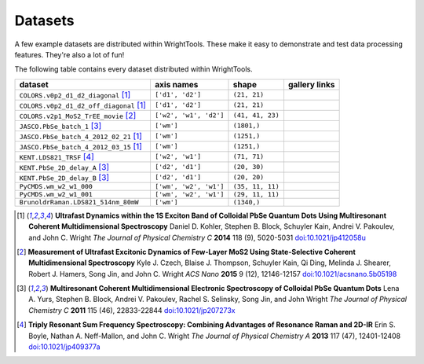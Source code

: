 .. _datasets:

Datasets
========

A few example datasets are distributed within WrightTools.
These make it easy to demonstrate and test data processing features.
They're also a lot of fun!

The following table contains every dataset distributed within WrightTools.

=================================================  ============================  ===================  ==============
dataset                                            axis names                    shape                gallery links
=================================================  ============================  ===================  ==============
``COLORS.v0p2_d1_d2_diagonal`` [#kohler2014]_      ``['d1', 'd2']``              ``(21, 21)``        
``COLORS.v0p2_d1_d2_off_diagonal`` [#kohler2014]_  ``['d1', 'd2']``              ``(21, 21)``       
``COLORS.v2p1_MoS2_TrEE_movie`` [#czech2015]_      ``['w2', 'w1', 'd2']``        ``(41, 41, 23)``  
``JASCO.PbSe_batch_1`` [#yurs2011]_                ``['wm']``                    ``(1801,)``      
``JASCO.PbSe_batch_4_2012_02_21`` [#kohler2014]_   ``['wm']``                    ``(1251,)``     
``JASCO.PbSe_batch_4_2012_03_15`` [#kohler2014]_   ``['wm']``                    ``(1251,)``    
``KENT.LDS821_TRSF`` [#boyle2013]_                 ``['w2', 'w1']``              ``(71, 71)``         
``KENT.PbSe_2D_delay_A`` [#yurs2011]_              ``['d2', 'd1']``              ``(20, 30)``         
``KENT.PbSe_2D_delay_B`` [#yurs2011]_              ``['d2', 'd1']``              ``(20, 20)``         
``PyCMDS.wm_w2_w1_000``                            ``['wm', 'w2', 'w1']``        ``(35, 11, 11)``
``PyCMDS.wm_w2_w1_001``                            ``['wm', 'w2', 'w1']``        ``(29, 11, 11)``
``BrunoldrRaman.LDS821_514nm_80mW``                ``['wm']``                    ``(1340,)``
=================================================  ============================  ===================  ==============

.. [#kohler2014] **Ultrafast Dynamics within the 1S Exciton Band of Colloidal PbSe Quantum Dots Using Multiresonant Coherent Multidimensional Spectroscopy**
                 Daniel D. Kohler, Stephen B. Block, Schuyler Kain, Andrei V. Pakoulev, and John C. Wright
                 *The Journal of Physical Chemistry C* **2014** 118 (9), 5020-5031
                 `doi:10.1021/jp412058u <http://dx.doi.org/10.1021/jp412058u>`_

.. [#czech2015] **Measurement of Ultrafast Excitonic Dynamics of Few-Layer MoS2 Using State-Selective Coherent Multidimensional Spectroscopy**
                Kyle J. Czech, Blaise J. Thompson, Schuyler Kain, Qi Ding, Melinda J. Shearer, Robert J. Hamers, Song Jin, and John C. Wright
                *ACS Nano* **2015** 9 (12), 12146-12157
                `doi:10.1021/acsnano.5b05198 <http://dx.doi.org/10.1021/acsnano.5b05198>`_

.. [#yurs2011] **Multiresonant Coherent Multidimensional Electronic Spectroscopy of Colloidal PbSe Quantum Dots**
               Lena A. Yurs, Stephen B. Block, Andrei V. Pakoulev, Rachel S. Selinsky, Song Jin, and John Wright
               *The Journal of Physical Chemistry C* **2011** 115 (46), 22833-22844
               `doi:10.1021/jp207273x <http://dx.doi.org/10.1021/jp207273x>`_

.. [#boyle2013] **Triply Resonant Sum Frequency Spectroscopy: Combining Advantages of Resonance Raman and 2D-IR**
                Erin S. Boyle, Nathan A. Neff-Mallon, and John C. Wright
                *The Journal of Physical Chemistry A* **2013** 117 (47), 12401-12408
                `doi:10.1021/jp409377a <http://dx.doi.org/10.1021/jp409377a>`_
